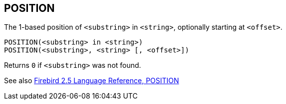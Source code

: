 == POSITION

The 1-based position of `<substring>` in `<string>`, optionally starting at `<offset>`.

    POSITION(<substring> in <string>)
    POSITION(<substring>, <string> [, <offset>])

Returns `0` if `<substring>` was not found.

See also https://www.firebirdsql.org/file/documentation/reference_manuals/fblangref25-en/html/fblangref25-functions-scalarfuncs.html#fblangref25-functions-scalarfuncs-position[Firebird 2.5 Language Reference, POSITION^]
